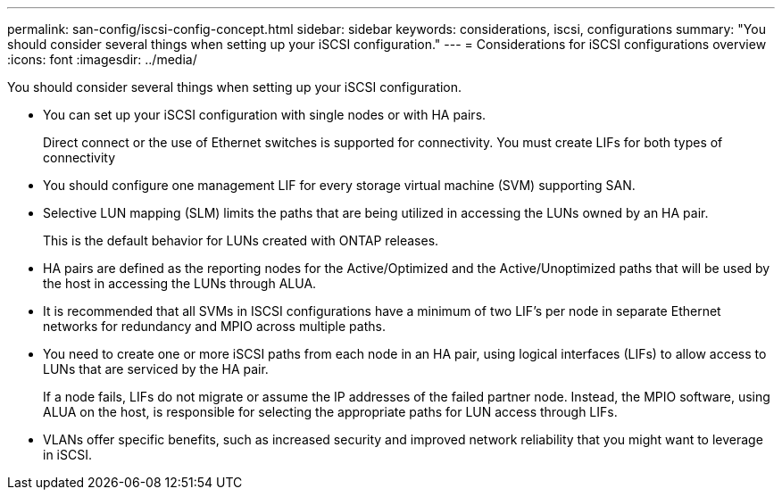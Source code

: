 ---
permalink: san-config/iscsi-config-concept.html
sidebar: sidebar
keywords: considerations, iscsi, configurations
summary: "You should consider several things when setting up your iSCSI configuration."
---
= Considerations for iSCSI configurations overview
:icons: font
:imagesdir: ../media/

[.lead]
You should consider several things when setting up your iSCSI configuration.

* You can set up your iSCSI configuration with single nodes or with HA pairs.
+
Direct connect or the use of Ethernet switches is supported for connectivity. You must create LIFs for both types of connectivity

* You should configure one management LIF for every storage virtual machine (SVM) supporting SAN.
* Selective LUN mapping (SLM) limits the paths that are being utilized in accessing the LUNs owned by an HA pair.
+
This is the default behavior for LUNs created with ONTAP releases.

* HA pairs are defined as the reporting nodes for the Active/Optimized and the Active/Unoptimized paths that will be used by the host in accessing the LUNs through ALUA.
* It is recommended that all SVMs in ISCSI configurations have a minimum of two LIF's per node in separate Ethernet networks for redundancy and MPIO across multiple paths.
* You need to create one or more iSCSI paths from each node in an HA pair, using logical interfaces (LIFs) to allow access to LUNs that are serviced by the HA pair.
+
If a node fails, LIFs do not migrate or assume the IP addresses of the failed partner node. Instead, the MPIO software, using ALUA on the host, is responsible for selecting the appropriate paths for LUN access through LIFs.

* VLANs offer specific benefits, such as increased security and improved network reliability that you might want to leverage in iSCSI.
